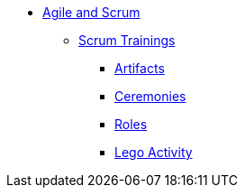 * xref:introduction.adoc[Agile and Scrum]
** xref:scrum.adoc[Scrum Trainings]
*** xref:artifacts.adoc[Artifacts]
*** xref:ceremonies.adoc[Ceremonies]
*** xref:roles.adoc[Roles]
*** xref:agile-lego-activity.adoc[Lego Activity]

// ** Agile Trainings
// *** User Stories
// *** Epics
// *** Estimation and Metrics
// *** Gaant Chart


// *** xref:sprints.adoc[Sprints]
//*** xref:scrum-team-roles.adoc[Scrum Team Roles]
//*** xref:sprint-planning.adoc[Sprint Planning]
//*** xref:daily-standup.adoc[Daily Standup]
//*** xref:sprint-review.adoc[Sprint Review]
//*** xref:retrospective.adoc[Retrospective]
//*** xref:sprint-schedule.adoc[Sprint Schedule]